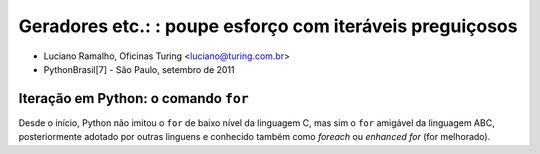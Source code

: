 =========================================================
Geradores etc.: : poupe esforço com iteráveis preguiçosos
=========================================================

* Luciano Ramalho, Oficinas Turing <luciano@turing.com.br>

* PythonBrasil[7] - São Paulo, setembro de 2011

-------------------------------------
Iteração em Python: o comando ``for``
-------------------------------------

Desde o início, Python não imitou o ``for`` de baixo nível da linguagem C, mas sim o ``for`` amigável da linguagem ABC, posteriormente adotado por outras linguens e conhecido também como *foreach* ou *enhanced for* (for melhorado).


